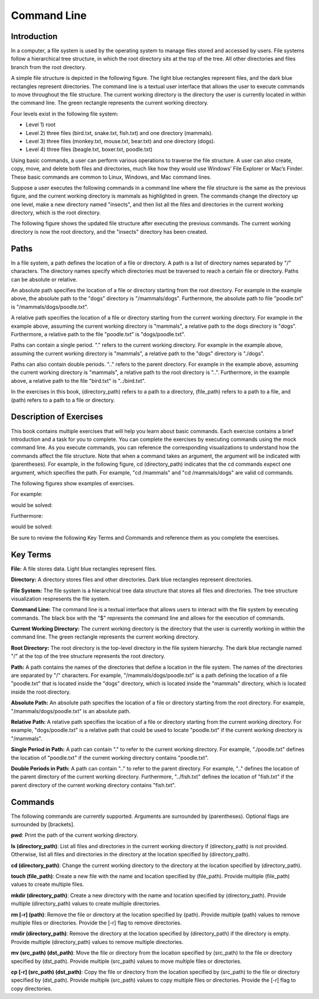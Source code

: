 .. This file is part of the OpenDSA eTextbook project. See
.. http://opendsa.org for more details.
.. Copyright (c) 2012-2020 by the OpenDSA Project Contributors, and
.. distributed under an MIT open source license.

.. avmetadata::
   :author: Ryan Buxton 
   :satisfies: About
   :topic: Tour

Command Line
=======================================

Introduction
-----------------------------------------

In a computer, a file system is used by the operating system to manage files stored and accessed by users. File systems follow a hierarchical tree structure, in which the root directory sits at the top of the tree. All other directories and files branch from the root directory.

A simple file structure is depicted in the following figure. The light blue rectangles represent files, and the dark blue rectangles represent directories. The command line is a textual user interface that allows the user to execute commands to move throughout the file structure. The current working directory is the directory the user is currently located in within the command line. The green rectangle represents the current working directory.

Four levels exist in the following file system: 

* Level 1) root
* Level 2) three files (bird.txt, snake.txt, fish.txt) and one directory (mammals). 
* Level 3) three files (monkey.txt, mouse.txt, bear.txt) and one directory (dogs). 
* Level 4) three files (beagle.txt, boxer.txt, poodle.txt)


.. odsafig:: Images/CommandLineBefore.png
   :width: 80% 
   :align: center
   :capalign: justify
   :alt: Command Line Before 

Using basic commands, a user can perform various operations to traverse the file structure. A user can also create, copy, move, and delete both files and directories, much like how they would use Windows’ File Explorer or Mac’s Finder. These basic commands are common to Linux, Windows, and Mac command lines. 

Suppose a user executes the following commands in a command line where the file structure is the same as the previous figure, and the current working directory is mammals as highlighted in green.
The commands change the directory up one level, make a new directory named "insects", and then list all the files and directories in the current working directory, which is the root directory.


.. odsafig:: Images/CommandLineCommands.png
   :width: 20% 
   :align: center
   :capalign: justify
   :alt: Command Line Commands 



The following figure shows the updated file structure after executing the previous commands. The current working directory is now the root directory, and the "insects" directory has been created.

.. odsafig:: Images/CommandLineAfter.png
   :width: 80% 
   :align: center
   :capalign: justify
   :alt: Command Line After 


Paths
------

In a file system, a path defines the location of a file or directory. A path is a list of directory names separated by "/" characters. The directory names specify which directories must be traversed to reach a certain file or directory. Paths can be absolute or relative. 

An absolute path specifies the location of a file or directory starting from the root directory. For example in the example above, the absolute path to the "dogs" directory is "/mammals/dogs". Furthermore, the absolute path to file "poodle.txt" is "/mammals/dogs/poodle.txt".

A relative path specifies the location of a file or directory starting from the current working directory. For example in the example above, assuming the current working directory is "mammals", a relative path to the dogs directory is "dogs". Furthermore, a relative path to the file "poodle.txt" is "dogs/poodle.txt".

Paths can contain a single period. "." refers to the current working directory. For example in the example above, assuming the current working directory is "mammals", a relative path to the "dogs" directory is "./dogs".

Paths can also contain double periods. ".." refers to the parent directory. For example in the example above, assuming the current working directory is "mammals", a relative path to the root directory is "..". Furthermore, in the example above, a relative path to the file "bird.txt" is "../bird.txt".

In the exercises in this book, (directory_path) refers to a path to a directory, (file_path) refers to a path to a file, and (path) refers to a path to a file or directory.




Description of Exercises
--------------------------

This book contains multiple exercises that will help you learn about basic commands. Each exercise contains a brief introduction and a task for you to complete. You can complete the exercises by executing commands using the mock command line. As you execute commands, you can reference the corresponding visualizations to understand how the commands affect the file structure. Note that when a command takes an argument, the argument will be indicated with (parentheses). For example, in the following figure, cd (directory_path) indicates that the cd commands expect one argument, which specifies the path. For example, "cd /mammals" and "cd /mammals/dogs" are valid cd commands. 

The following figures show examples of exercises.

For example:

.. odsafig:: Images/CommandLineCdBefore.png
   :width: 85% 
   :align: center
   :capalign: justify
   :alt: Command Line Exercise 

would be solved:

.. odsafig:: Images/CommandLineCdAfter.png
   :width: 85% 
   :align: center
   :capalign: justify
   :alt: Command Line Exercise 

Furthermore:

.. odsafig:: Images/CommandLineCdBefore2.png
   :width: 85% 
   :align: center
   :capalign: justify
   :alt: Command Line Exercise 

would be solved:

.. odsafig:: Images/CommandLineCdAfter2.png
   :width: 85% 
   :align: center
   :capalign: justify
   :alt: Command Line Exercise 



Be sure to review the following Key Terms and Commands and reference them as you complete the exercises.



Key Terms
----------

**File:** A file stores data. Light blue rectangles represent files.

**Directory:** A directory stores files and other directories. Dark blue rectangles represent directories.

**File System:** The file system is a hierarchical tree data structure that stores all files and directories. The tree structure visualization respresents the file system. 

**Command Line:** The command line is a textual interface that allows users to interact with the file system by executing commands. The black box with the "$" represents the command line and allows for the execution of commands.

**Current Working Directory:** The current working directory is the directory that the user is currently working in within the command line. The green rectangle represents the current working directory.

**Root Directory:** The root directory is the top-level directory in the file system hierarchy. The dark blue rectangle named "/" at the top of the tree structure represents the root directory.

**Path:** A path contains the names of the directories that define a location in the file system. The names of the directories are separated by "/" characters. For example, "/mammals/dogs/poodle.txt" is a path defining the location of a file "poodle.txt" that is located inside the "dogs" directory, which is located inside the "mammals" directory, which is located inside the root directory.

**Absolute Path:**  An absolute path specifies the location of a file or directory starting from the root directory. For example, "/mammals/dogs/poodle.txt" is an absolute path.

**Relative Path:** A relative path specifies the location of a file or directory starting from the current working directory. For example, "dogs/poodle.txt" is a relative path that could be used to locate "poodle.txt" if the current working directory is "/mammals".

**Single Period in Path:** A path can contain "." to refer to the current working directory. For example, "./poodle.txt" defines the location of "poodle.txt" if the current working directory contains "poodle.txt".

**Double Periods in Path:** A path can contain ".." to refer to the parent directory. For example, ".." defines the location of the parent directory of the current working directory. Furthermore, "../fish.txt" defines the location of "fish.txt" if the parent directory of the current working directory contains "fish.txt".


Commands
---------

The following commands are currently supported. Arguments are surrounded by (parentheses). Optional flags are surrounded by [brackets].

**pwd**: Print the path of the current working directory.

**ls (directory_path)**: List all files and directories in the current working directory if (directory_path) is not provided. Otherwise, list all files and directories in the directory at the location specified by (directory_path).

**cd (directory_path)**: Change the current working directory to the directory at the location specified by (directory_path).

**touch (file_path)**: Create a new file with the name and location specified by (file_path). Provide multiple (file_path) values to create multiple files.

**mkdir (directory_path)**: Create a new directory with the name and location specified by (directory_path). Provide multiple (directory_path) values to create multiple directories.

**rm [-r] (path)**: Remove the file or directory at the location specified by (path). Provide multiple (path) values to remove multiple files or directories. Provide the [-r] flag to remove directories.

**rmdir (directory_path)**: Remove the directory at the location specified by (directory_path) if the directory is empty. Provide multiple (directory_path) values to remove multiple directories.

**mv (src_path) (dst_path)**: Move the file or directory from the location specified by (src_path) to the file or directory specified by (dst_path). Provide multiple (src_path) values to move multiple files or directories.

**cp [-r] (src_path) (dst_path)**: Copy the file or directory from the location specified by (src_path) to the file or directory specified by (dst_path). Provide multiple (src_path) values to copy multiple files or directories. Provide the [-r] flag to copy directories.

